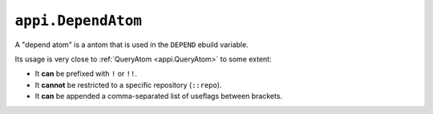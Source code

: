 .. _appi.DependAtom:

===================
``appi.DependAtom``
===================

A "depend atom" is a antom that is used in the ``DEPEND`` ebuild variable.

Its usage is very close to :ref:`QueryAtom <appi.QueryAtom>` to some extent:

- It **can** be prefixed with ``!`` or ``!!``.
- It **cannot** be restricted to a specific repository (``::repo``).
- It **can** be appended a comma-separated list of useflags between brackets.
